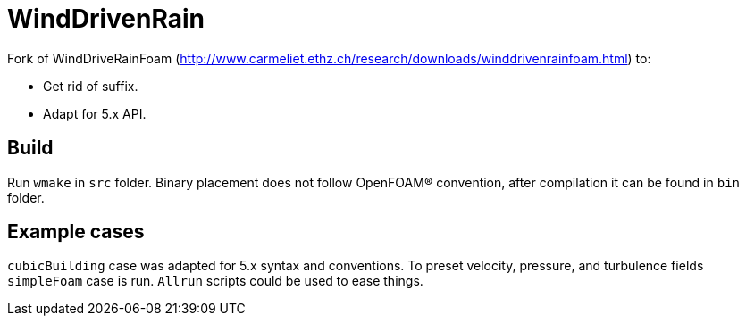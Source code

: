 = WindDrivenRain

Fork of WindDriveRainFoam (http://www.carmeliet.ethz.ch/research/downloads/winddrivenrainfoam.html)
to:

- Get rid of suffix.
- Adapt for 5.x API.

== Build

Run `wmake` in `src` folder. Binary placement does not follow OpenFOAM(R)
convention, after compilation it can be found in `bin` folder.

== Example cases

`cubicBuilding` case was adapted for 5.x syntax and conventions. To preset
velocity, pressure, and turbulence fields `simpleFoam` case is run. `Allrun`
scripts could be used to ease things.
